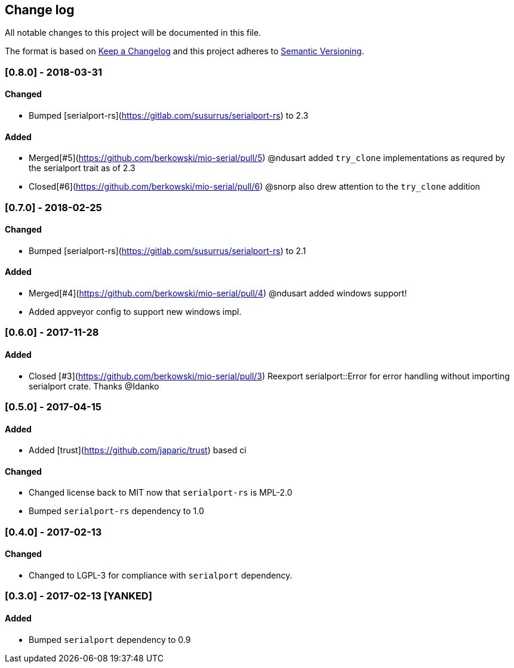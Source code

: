== Change log

All notable changes to this project will be documented in this file.

The format is based on http://keepachangelog.com/[Keep a Changelog]
and this project adheres to http://semver.org/[Semantic Versioning].

=== [0.8.0] - 2018-03-31
==== Changed
* Bumped [serialport-rs](https://gitlab.com/susurrus/serialport-rs) to 2.3

==== Added
* Merged[#5](https://github.com/berkowski/mio-serial/pull/5) @ndusart added `try_clone` implementations as requred
  by the serialport trait as of 2.3
* Closed[#6](https://github.com/berkowski/mio-serial/pull/6) @snorp also drew attention to the `try_clone` addition

=== [0.7.0] - 2018-02-25
==== Changed
* Bumped [serialport-rs](https://gitlab.com/susurrus/serialport-rs) to 2.1

==== Added
* Merged[#4](https://github.com/berkowski/mio-serial/pull/4) @ndusart added windows support!
* Added appveyor config to support new windows impl.

=== [0.6.0] - 2017-11-28
==== Added
* Closed [#3](https://github.com/berkowski/mio-serial/pull/3) Reexport serialport::Error for error handling without importing serialport crate.
  Thanks @Idanko

=== [0.5.0] - 2017-04-15
==== Added
* Added [trust](https://github.com/japaric/trust) based ci

==== Changed 
* Changed license back to MIT now that `serialport-rs` is MPL-2.0
* Bumped `serialport-rs` dependency to 1.0

=== [0.4.0] - 2017-02-13
==== Changed
* Changed to LGPL-3 for compliance with `serialport` dependency.

=== [0.3.0] - 2017-02-13 [YANKED]
==== Added
* Bumped `serialport` dependency to 0.9

